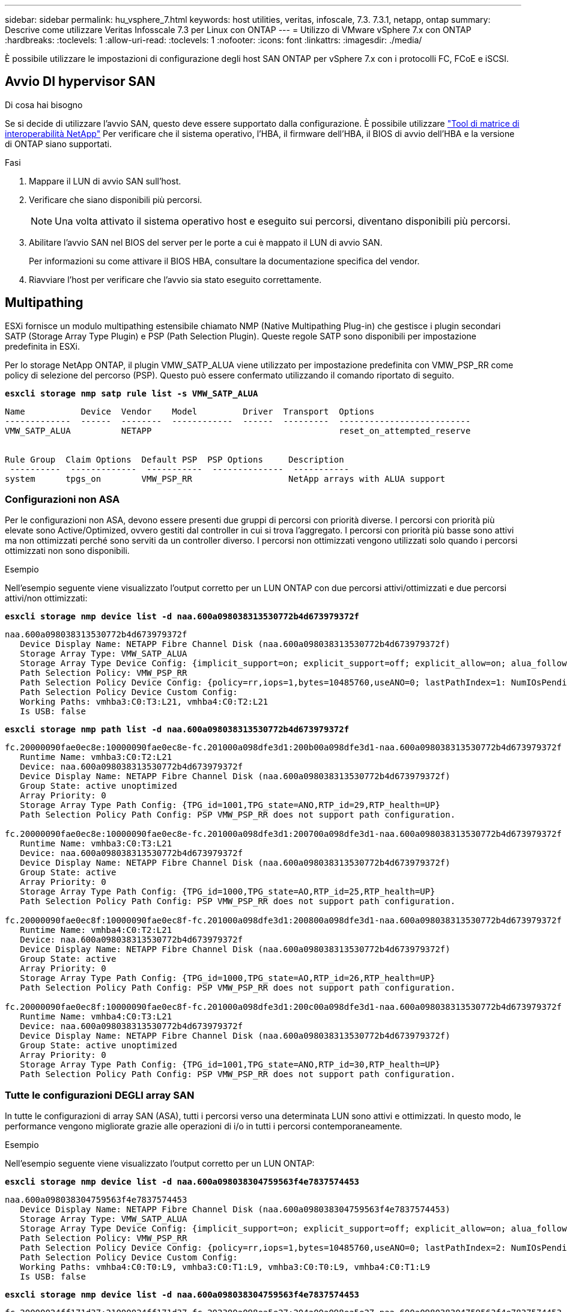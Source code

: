 ---
sidebar: sidebar 
permalink: hu_vsphere_7.html 
keywords: host utilities, veritas, infoscale, 7.3. 7.3.1, netapp, ontap 
summary: Descrive come utilizzare Veritas Infosscale 7.3 per Linux con ONTAP 
---
= Utilizzo di VMware vSphere 7.x con ONTAP
:hardbreaks:
:toclevels: 1
:allow-uri-read: 
:toclevels: 1
:nofooter: 
:icons: font
:linkattrs: 
:imagesdir: ./media/


[role="lead"]
È possibile utilizzare le impostazioni di configurazione degli host SAN ONTAP per vSphere 7.x con i protocolli FC, FCoE e iSCSI.



== Avvio DI hypervisor SAN

.Di cosa hai bisogno
Se si decide di utilizzare l'avvio SAN, questo deve essere supportato dalla configurazione. È possibile utilizzare https://mysupport.netapp.com/matrix/imt.jsp?components=65623;64703;&solution=1&isHWU&src=IMT["Tool di matrice di interoperabilità NetApp"^] Per verificare che il sistema operativo, l'HBA, il firmware dell'HBA, il BIOS di avvio dell'HBA e la versione di ONTAP siano supportati.

.Fasi
. Mappare il LUN di avvio SAN sull'host.
. Verificare che siano disponibili più percorsi.
+

NOTE: Una volta attivato il sistema operativo host e eseguito sui percorsi, diventano disponibili più percorsi.

. Abilitare l'avvio SAN nel BIOS del server per le porte a cui è mappato il LUN di avvio SAN.
+
Per informazioni su come attivare il BIOS HBA, consultare la documentazione specifica del vendor.

. Riavviare l'host per verificare che l'avvio sia stato eseguito correttamente.




== Multipathing

ESXi fornisce un modulo multipathing estensibile chiamato NMP (Native Multipathing Plug-in) che gestisce i plugin secondari SATP (Storage Array Type Plugin) e PSP (Path Selection Plugin). Queste regole SATP sono disponibili per impostazione predefinita in ESXi.

Per lo storage NetApp ONTAP, il plugin VMW_SATP_ALUA viene utilizzato per impostazione predefinita con VMW_PSP_RR come policy di selezione del percorso (PSP). Questo può essere confermato utilizzando il comando riportato di seguito.

*`esxcli storage nmp satp rule list -s VMW_SATP_ALUA`*

[listing]
----
Name           Device  Vendor    Model         Driver  Transport  Options
-------------  ------  --------  ------------  ------  ---------  --------------------------
VMW_SATP_ALUA          NETAPP                                     reset_on_attempted_reserve


Rule Group  Claim Options  Default PSP  PSP Options     Description
 ----------  -------------  -----------  --------------  -----------
system      tpgs_on        VMW_PSP_RR                   NetApp arrays with ALUA support
----


=== Configurazioni non ASA

Per le configurazioni non ASA, devono essere presenti due gruppi di percorsi con priorità diverse. I percorsi con priorità più elevate sono Active/Optimized, ovvero gestiti dal controller in cui si trova l'aggregato. I percorsi con priorità più basse sono attivi ma non ottimizzati perché sono serviti da un controller diverso. I percorsi non ottimizzati vengono utilizzati solo quando i percorsi ottimizzati non sono disponibili.

.Esempio
Nell'esempio seguente viene visualizzato l'output corretto per un LUN ONTAP con due percorsi attivi/ottimizzati e due percorsi attivi/non ottimizzati:

*`esxcli storage nmp device list -d naa.600a098038313530772b4d673979372f`*

[listing]
----
naa.600a098038313530772b4d673979372f
   Device Display Name: NETAPP Fibre Channel Disk (naa.600a098038313530772b4d673979372f)
   Storage Array Type: VMW_SATP_ALUA
   Storage Array Type Device Config: {implicit_support=on; explicit_support=off; explicit_allow=on; alua_followover=on; action_OnRetryErrors=off; {TPG_id=1000,TPG_state=AO}{TPG_id=1001,TPG_state=ANO}}
   Path Selection Policy: VMW_PSP_RR
   Path Selection Policy Device Config: {policy=rr,iops=1,bytes=10485760,useANO=0; lastPathIndex=1: NumIOsPending=0,numBytesPending=0}
   Path Selection Policy Device Custom Config:
   Working Paths: vmhba3:C0:T3:L21, vmhba4:C0:T2:L21
   Is USB: false
----
*`esxcli storage nmp path list -d naa.600a098038313530772b4d673979372f`*

[listing]
----
fc.20000090fae0ec8e:10000090fae0ec8e-fc.201000a098dfe3d1:200b00a098dfe3d1-naa.600a098038313530772b4d673979372f
   Runtime Name: vmhba3:C0:T2:L21
   Device: naa.600a098038313530772b4d673979372f
   Device Display Name: NETAPP Fibre Channel Disk (naa.600a098038313530772b4d673979372f)
   Group State: active unoptimized
   Array Priority: 0
   Storage Array Type Path Config: {TPG_id=1001,TPG_state=ANO,RTP_id=29,RTP_health=UP}
   Path Selection Policy Path Config: PSP VMW_PSP_RR does not support path configuration.

fc.20000090fae0ec8e:10000090fae0ec8e-fc.201000a098dfe3d1:200700a098dfe3d1-naa.600a098038313530772b4d673979372f
   Runtime Name: vmhba3:C0:T3:L21
   Device: naa.600a098038313530772b4d673979372f
   Device Display Name: NETAPP Fibre Channel Disk (naa.600a098038313530772b4d673979372f)
   Group State: active
   Array Priority: 0
   Storage Array Type Path Config: {TPG_id=1000,TPG_state=AO,RTP_id=25,RTP_health=UP}
   Path Selection Policy Path Config: PSP VMW_PSP_RR does not support path configuration.

fc.20000090fae0ec8f:10000090fae0ec8f-fc.201000a098dfe3d1:200800a098dfe3d1-naa.600a098038313530772b4d673979372f
   Runtime Name: vmhba4:C0:T2:L21
   Device: naa.600a098038313530772b4d673979372f
   Device Display Name: NETAPP Fibre Channel Disk (naa.600a098038313530772b4d673979372f)
   Group State: active
   Array Priority: 0
   Storage Array Type Path Config: {TPG_id=1000,TPG_state=AO,RTP_id=26,RTP_health=UP}
   Path Selection Policy Path Config: PSP VMW_PSP_RR does not support path configuration.

fc.20000090fae0ec8f:10000090fae0ec8f-fc.201000a098dfe3d1:200c00a098dfe3d1-naa.600a098038313530772b4d673979372f
   Runtime Name: vmhba4:C0:T3:L21
   Device: naa.600a098038313530772b4d673979372f
   Device Display Name: NETAPP Fibre Channel Disk (naa.600a098038313530772b4d673979372f)
   Group State: active unoptimized
   Array Priority: 0
   Storage Array Type Path Config: {TPG_id=1001,TPG_state=ANO,RTP_id=30,RTP_health=UP}
   Path Selection Policy Path Config: PSP VMW_PSP_RR does not support path configuration.
----


=== Tutte le configurazioni DEGLI array SAN

In tutte le configurazioni di array SAN (ASA), tutti i percorsi verso una determinata LUN sono attivi e ottimizzati. In questo modo, le performance vengono migliorate grazie alle operazioni di i/o in tutti i percorsi contemporaneamente.

.Esempio
Nell'esempio seguente viene visualizzato l'output corretto per un LUN ONTAP:

*`esxcli storage nmp device list -d naa.600a098038304759563f4e7837574453`*

[listing]
----
naa.600a098038304759563f4e7837574453
   Device Display Name: NETAPP Fibre Channel Disk (naa.600a098038304759563f4e7837574453)
   Storage Array Type: VMW_SATP_ALUA
   Storage Array Type Device Config: {implicit_support=on; explicit_support=off; explicit_allow=on; alua_followover=on; action_OnRetryErrors=off; {TPG_id=1001,TPG_state=AO}{TPG_id=1000,TPG_state=AO}}
   Path Selection Policy: VMW_PSP_RR
   Path Selection Policy Device Config: {policy=rr,iops=1,bytes=10485760,useANO=0; lastPathIndex=2: NumIOsPending=0,numBytesPending=0}
   Path Selection Policy Device Custom Config:
   Working Paths: vmhba4:C0:T0:L9, vmhba3:C0:T1:L9, vmhba3:C0:T0:L9, vmhba4:C0:T1:L9
   Is USB: false
----
*`esxcli storage nmp device list -d naa.600a098038304759563f4e7837574453`*

[listing]
----
fc.20000024ff171d37:21000024ff171d37-fc.202300a098ea5e27:204a00a098ea5e27-naa.600a098038304759563f4e7837574453
   Runtime Name: vmhba4:C0:T0:L9
   Device: naa.600a098038304759563f4e7837574453
   Device Display Name: NETAPP Fibre Channel Disk (naa.600a098038304759563f4e7837574453)
   Group State: active
   Array Priority: 0
   Storage Array Type Path Config: {TPG_id=1000,TPG_state=AO,RTP_id=6,RTP_health=UP}
   Path Selection Policy Path Config: PSP VMW_PSP_RR does not support path configuration.

fc.20000024ff171d36:21000024ff171d36-fc.202300a098ea5e27:201d00a098ea5e27-naa.600a098038304759563f4e7837574453
   Runtime Name: vmhba3:C0:T1:L9
   Device: naa.600a098038304759563f4e7837574453
   Device Display Name: NETAPP Fibre Channel Disk (naa.600a098038304759563f4e7837574453)
   Group State: active
   Array Priority: 0
   Storage Array Type Path Config: {TPG_id=1001,TPG_state=AO,RTP_id=3,RTP_health=UP}
   Path Selection Policy Path Config: PSP VMW_PSP_RR does not support path configuration.

fc.20000024ff171d36:21000024ff171d36-fc.202300a098ea5e27:201b00a098ea5e27-naa.600a098038304759563f4e7837574453
   Runtime Name: vmhba3:C0:T0:L9
   Device: naa.600a098038304759563f4e7837574453
   Device Display Name: NETAPP Fibre Channel Disk (naa.600a098038304759563f4e7837574453)
   Group State: active
   Array Priority: 0
   Storage Array Type Path Config: {TPG_id=1000,TPG_state=AO,RTP_id=1,RTP_health=UP}
   Path Selection Policy Path Config: PSP VMW_PSP_RR does not support path configuration.

fc.20000024ff171d37:21000024ff171d37-fc.202300a098ea5e27:201e00a098ea5e27-naa.600a098038304759563f4e7837574453
   Runtime Name: vmhba4:C0:T1:L9
   Device: naa.600a098038304759563f4e7837574453
   Device Display Name: NETAPP Fibre Channel Disk (naa.600a098038304759563f4e7837574453)
   Group State: active
   Array Priority: 0
   Storage Array Type Path Config: {TPG_id=1001,TPG_state=AO,RTP_id=4,RTP_health=UP}
   Path Selection Policy Path Config: PSP VMW_PSP_RR does not support path configuration.
----


== VVol

I volumi virtuali (vVol) sono un tipo di oggetto VMware che corrisponde a un disco di macchina virtuale (VM), alle relative snapshot e ai cloni rapidi.

Gli strumenti ONTAP per VMware vSphere includono il provider VASA per ONTAP, che fornisce il punto di integrazione per un VMware vCenter per sfruttare lo storage basato su vVol. Quando si implementa l'OVA degli strumenti ONTAP, questo viene automaticamente registrato con il server vCenter e attiva il provider VASA.

Quando si crea un datastore vVols utilizzando l'interfaccia utente di vCenter, questo guida alla creazione di FlexVols come storage di backup per il datastore. I vVol all'interno di un datastore vVol sono accessibili dagli host ESXi utilizzando un endpoint del protocollo (PE). Negli ambienti SAN, viene creata una LUN da 4 MB su ogni FlexVol nel datastore per l'utilizzo come PE. Una SAN PE è un'unità logica amministrativa (ALU). I vVol sono unità logiche sussidiarie (SLU).

I requisiti standard e le Best practice per gli ambienti SAN si applicano quando si utilizza vVol, inclusi (a titolo esemplificativo) i seguenti:

. Creare almeno una LIF SAN su ciascun nodo per SVM che si intende utilizzare. La procedura consigliata consiste nel creare almeno due per nodo, ma non più del necessario.
. Elimina ogni singolo punto di guasto. Utilizzare più interfacce di rete VMkernel su diverse subnet di rete che utilizzano il raggruppamento NIC quando vengono utilizzati più switch virtuali. In alternativa, è possibile utilizzare più NIC fisiche collegate a più switch fisici per fornire ha e un throughput maggiore.
. Configurare lo zoning e/o le VLAN come richiesto per la connettività host.
. Assicurarsi che tutti gli iniziatori richiesti siano collegati ai LIF di destinazione sulla SVM desiderata.



NOTE: È necessario implementare i tool ONTAP per VMware vSphere per abilitare il provider VASA. Il provider VASA gestirà tutte le impostazioni di igroup per te, quindi non è necessario creare o gestire igroups in un ambiente vVol.

NetApp sconsiglia di modificare le impostazioni vVol da quelle predefinite.

Fare riferimento a. https://mysupport.netapp.com/matrix/imt.jsp?components=65623;64703;&solution=1&isHWU&src=IMT["Tool di matrice di interoperabilità NetApp"^] Per versioni specifiche dei tool ONTAP o per il provider VASA legacy per le versioni specifiche di vSphere e ONTAP.

Per informazioni dettagliate sul provisioning e sulla gestione dei vVol, consultare anche la documentazione relativa ai tool ONTAP per VMware vSphere link:https://docs.netapp.com/us-en/netapp-solutions/virtualization/vsphere_ontap_ontap_for_vsphere.html["TR-4597-VMware vSphere con ONTAP"^] e. link:https://www.netapp.com/pdf.html?item=/media/13555-tr4400pdf.pdf["TR-4400"^].



== Impostazioni consigliate



=== Blocco ATS

Il blocco ATS è *obbligatorio* per lo storage compatibile con VAAI e per VMFS5 aggiornato ed è necessario per una corretta interoperabilità e performance i/o dello storage condiviso VMFS ottimali con le LUN ONTAP. Per ulteriori informazioni sull'attivazione del blocco ATS, consultare la documentazione VMware.

[cols="4*"]
|===
| Impostazioni | Predefinito | Consigliato da ONTAP | Descrizione 


| HardwareAcceleratedLocking | 1 | 1 | Consente di utilizzare il blocco ATS (Atomic Test and Set) 


| IOPS dei dischi | 1000 | 1 | IOPS Limit (limite IOPS): Per impostazione predefinita, la PSP Round Robin ha un limite IOPS di 1000. In questo caso predefinito, viene utilizzato un nuovo percorso dopo l'emissione di 1000 operazioni di i/O. 


| Disk/QFullSampleSize | 0 | 32 | Il numero di condizioni DI CODA PIENO o OCCUPATO necessario prima che ESXi inizi a rallentare. 
|===

NOTE: Abilitare l'impostazione Space-Alloc per tutti i LUN mappati a VMware vSphere affinché UNMAP funzioni. Per ulteriori informazioni, consultare la documentazione ONTAP.



=== Timeout del sistema operativo guest

È possibile configurare manualmente le macchine virtuali con le impostazioni del sistema operativo guest consigliate. Dopo aver ottimizzato gli aggiornamenti, è necessario riavviare il guest per rendere effettive le modifiche.

*Valori di timeout GOS:*

[cols="2*"]
|===
| Tipo di sistema operativo guest | Timeout 


| Varianti di Linux | timeout disco = 60 


| Windows | timeout disco = 60 


| Solaris | timeout del disco = 60 tentativi di occupato = 300 tentativi non pronti = 300 tentativi di ripristino = 30 massimo acceleratore = 32 minuti acceleratore = 8 
|===


=== Convalida di vSphere tunable

Utilizzare il seguente comando per verificare l'impostazione HardwareAcceleratedLocking.

*`esxcli system settings  advanced list --option /VMFS3/HardwareAcceleratedLocking`*

[listing]
----
   Path: /VMFS3/HardwareAcceleratedLocking
   Type: integer
   Int Value: 1
   Default Int Value: 1
   Min Value: 0
   Max Value: 1
   String Value:
   Default String Value:
   Valid Characters:
   Description: Enable hardware accelerated VMFS locking (requires compliant hardware). Please see http://kb.vmware.com/kb/2094604 before disabling this option.
----


=== Convalida dell'impostazione Disk IOPS

Utilizzare il seguente comando per verificare l'impostazione degli IOPS.

*`esxcli storage nmp device list -d naa.600a098038304731783f506670553355`*

[listing]
----
naa.600a098038304731783f506670553355
   Device Display Name: NETAPP Fibre Channel Disk (naa.600a098038304731783f506670553355)
   Storage Array Type: VMW_SATP_ALUA
   Storage Array Type Device Config: {implicit_support=on; explicit_support=off; explicit_allow=on; alua_followover=on; action_OnRetryErrors=off; {TPG_id=1000,TPG_state=ANO}{TPG_id=1001,TPG_state=AO}}
   Path Selection Policy: VMW_PSP_RR
   Path Selection Policy Device Config: {policy=rr,iops=1,bytes=10485760,useANO=0; lastPathIndex=0: NumIOsPending=0,numBytesPending=0}
   Path Selection Policy Device Custom Config:
   Working Paths: vmhba4:C0:T0:L82, vmhba3:C0:T0:L82
   Is USB: false
----


=== Convalida di QFullSampleSize

Utilizzare il seguente comando per verificare QFullSampleSize

*`esxcli system settings  advanced list --option /Disk/QFullSampleSize`*

[listing]
----
   Path: /Disk/QFullSampleSize
   Type: integer
   Int Value: 32
   Default Int Value: 0
   Min Value: 0
   Max Value: 64
   String Value:
   Default String Value:
   Valid Characters:
   Description: Default I/O samples to monitor for detecting non-transient queue full condition. Should be nonzero to enable queue depth throttling. Device specific QFull options will take precedence over this value if set.
----


== Problemi noti

Non ci sono problemi noti per VMware vSphere 7.x con ONTAP release.

.Informazioni correlate
* link:https://docs.netapp.com/us-en/netapp-solutions/virtualization/vsphere_ontap_ontap_for_vsphere.html["TR-4597-VMware vSphere con ONTAP"^]
* link:https://kb.vmware.com/s/article/2031038["Supporto di VMware vSphere 5.x, 6.x e 7.x con NetApp MetroCluster (2031038)"^]
* link:https://kb.vmware.com/s/article/83370["NetApp ONTAP con sincronizzazione attiva SnapMirror NetApp con VMware vSphere Metro Storage Cluster (vMSC)"^]

